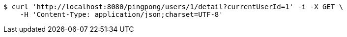 [source,bash]
----
$ curl 'http://localhost:8080/pingpong/users/1/detail?currentUserId=1' -i -X GET \
    -H 'Content-Type: application/json;charset=UTF-8'
----
